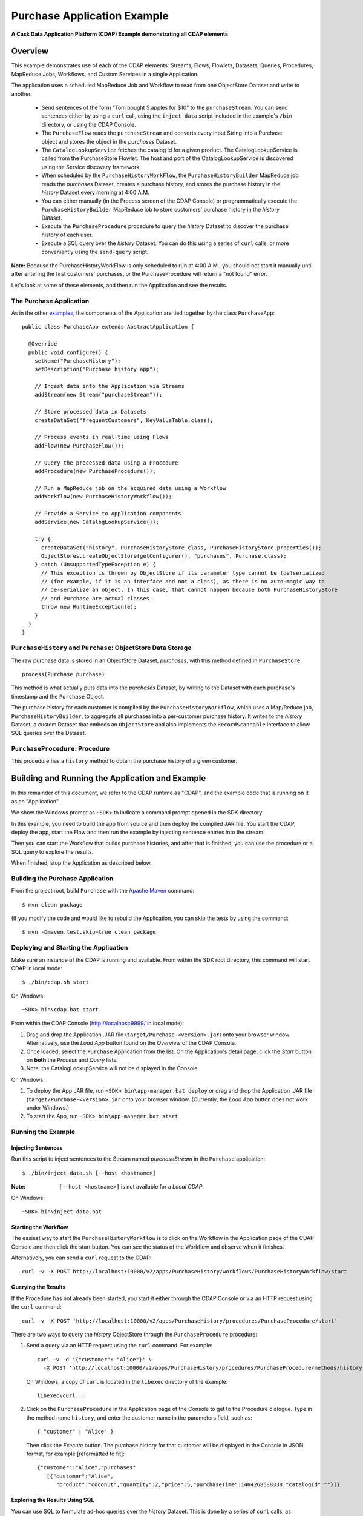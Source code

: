 .. :Author: Cask, Inc.
   :Description: Cask Data Application Platform Purchase Application

============================
Purchase Application Example
============================

**A Cask Data Application Platform (CDAP) Example demonstrating all CDAP elements**

Overview
========
This example demonstrates use of each of the CDAP elements: Streams, Flows, Flowlets,
Datasets, Queries, Procedures, MapReduce Jobs, Workflows, and Custom Services in a single Application.

The application uses a scheduled MapReduce Job and Workflow to read from one ObjectStore Dataset
and write to another.

  - Send sentences of the form "Tom bought 5 apples for $10" to the ``purchaseStream``.
    You can send sentences either by using a ``curl`` call, using the ``inject-data`` script
    included in the example's ``/bin`` directory, or using the CDAP Console.
  - The ``PurchaseFlow`` reads the ``purchaseStream`` and converts every input String into a
    Purchase object and stores the object in the *purchases* Dataset.
  - The ``CatalogLookupService`` fetches the catalog id for a given product. The CatalogLookupService
    is called from the PurchaseStore Flowlet. The host and port of the CatalogLookupService is discovered
    using the Service discovery framework.
  - When scheduled by the ``PurchaseHistoryWorkFlow``, the ``PurchaseHistoryBuilder`` MapReduce
    job reads the *purchases* Dataset, creates a purchase history, and stores the purchase
    history in the *history* Dataset every morning at 4:00 A.M.
  - You can either manually (in the Process screen of the CDAP Console) or 
    programmatically execute the ``PurchaseHistoryBuilder`` MapReduce job to store 
    customers' purchase history in the *history* Dataset.
  - Execute the ``PurchaseProcedure`` procedure to query the *history* Dataset to discover the
    purchase history of each user.
  - Execute a SQL query over the *history* Dataset. You can do this using a series of ``curl``
    calls, or more conveniently using the ``send-query`` script.

**Note:** Because the PurchaseHistoryWorkFlow is only scheduled to run at 4:00 A.M.,
you should not start it manually until after entering the first customers' purchases, or the
PurchaseProcedure will return a "not found" error.

Let's look at some of these elements, and then run the Application and see the results.

The Purchase Application
------------------------
As in the other `examples <index.html>`__, the components
of the Application are tied together by the class ``PurchaseApp``::

  public class PurchaseApp extends AbstractApplication {

    @Override
    public void configure() {
      setName("PurchaseHistory");
      setDescription("Purchase history app");
      
      // Ingest data into the Application via Streams
      addStream(new Stream("purchaseStream"));
      
      // Store processed data in Datasets
      createDataSet("frequentCustomers", KeyValueTable.class);
      
      // Process events in real-time using Flows
      addFlow(new PurchaseFlow());
      
      // Query the processed data using a Procedure
      addProcedure(new PurchaseProcedure());
      
      // Run a MapReduce job on the acquired data using a Workflow
      addWorkflow(new PurchaseHistoryWorkflow());
      
      // Provide a Service to Application components
      addService(new CatalogLookupService());

      try {
        createDataSet("history", PurchaseHistoryStore.class, PurchaseHistoryStore.properties());
        ObjectStores.createObjectStore(getConfigurer(), "purchases", Purchase.class);
      } catch (UnsupportedTypeException e) {
        // This exception is thrown by ObjectStore if its parameter type cannot be (de)serialized
        // (for example, if it is an interface and not a class), as there is no auto-magic way to
        // de-serialize an object. In this case, that cannot happen because both PurchaseHistoryStore
        // and Purchase are actual classes.
        throw new RuntimeException(e);
      }
    }
  }


``PurchaseHistory`` and ``Purchase``: ObjectStore Data Storage
--------------------------------------------------------------
The raw purchase data is stored in an ObjectStore Dataset, *purchases*,
with this method defined in ``PurchaseStore``::

	process(Purchase purchase)

This method is what actually puts data into the *purchases* Dataset, by writing to the
Dataset with each purchase's timestamp and the ``Purchase`` Object.

The purchase history for each customer is compiled by the ``PurchaseHistoryWorkflow``, which uses a
Map/Reduce job, ``PurchaseHistoryBuilder``, to aggregate all purchases into a per-customer purchase
history. It writes to the *history* Dataset, a custom Dataset that embeds an ``ObjectStore`` and also
implements the ``RecordScannable`` interface to allow SQL queries over the Dataset.


``PurchaseProcedure``: Procedure
--------------------------------
This procedure has a ``history`` method to obtain the purchase history of a given customer.


Building and Running the Application and Example
================================================
In this remainder of this document, we refer to the CDAP runtime as "CDAP", and the
example code that is running on it as an "Application".

We show the Windows prompt as ``~SDK>`` to indicate a command prompt opened in the SDK directory.

In this example, you need to build the app from source and then deploy the compiled JAR file.
You start the CDAP, deploy the app, start the Flow and then run the example by
injecting sentence entries into the stream.

Then you can start the Workflow that builds purchase histories, and after that is finished,
you can use the procedure or a SQL query to explore the results.

When finished, stop the Application as described below.

Building the Purchase Application
----------------------------------
From the project root, build ``Purchase`` with the
`Apache Maven <http://maven.apache.org>`__ command::

	$ mvn clean package

(If you modify the code and would like to rebuild the Application, you can
skip the tests by using the command::

	$ mvn -Dmaven.test.skip=true clean package


Deploying and Starting the Application
--------------------------------------
Make sure an instance of the CDAP is running and available.
From within the SDK root directory, this command will start CDAP in local mode::

	$ ./bin/cdap.sh start

On Windows::

	~SDK> bin\cdap.bat start

From within the CDAP Console (`http://localhost:9999/ <http://localhost:9999/>`__ in local mode):

#. Drag and drop the Application .JAR file (``target/Purchase-<version>.jar``)
   onto your browser window.
   Alternatively, use the *Load App* button found on the *Overview* of the CDAP Console.
#. Once loaded, select the ``Purchase`` Application from the list.
   On the Application's detail page, click the *Start* button on **both** the *Process* and *Query* lists.
#. Note: the CatalogLookupService will not be displayed in the Console

On Windows:

#. To deploy the App JAR file, run ``~SDK> bin\app-manager.bat deploy`` or drag and drop the
   Application .JAR file (``target/Purchase-<version>.jar`` onto your browser window.
   (Currently, the *Load App* button does not work under Windows.)
#. To start the App, run ``~SDK> bin\app-manager.bat start``

Running the Example
-------------------

Injecting Sentences
............................

Run this script to inject sentences 
to the Stream named *purchaseStream* in the ``Purchase`` application::

	$ ./bin/inject-data.sh [--host <hostname>]

:Note:	``[--host <hostname>]`` is not available for a *Local CDAP*.

On Windows::

	~SDK> bin\inject-data.bat


Starting the Workflow
.....................
The easiest way to start the ``PurchaseHistoryWorkflow`` is to click on the Workflow in the Application
page of the CDAP Console and then click the start button. You can see the status of the Workflow and observe when it finishes.

Alternatively, you can send a ``curl`` request to the CDAP::
  
  curl -v -X POST http://localhost:10000/v2/apps/PurchaseHistory/workflows/PurchaseHistoryWorkflow/start

Querying the Results
....................
If the Procedure has not already been started, you start it either through the 
CDAP Console or via an HTTP request using the ``curl`` command::

	curl -v -X POST 'http://localhost:10000/v2/apps/PurchaseHistory/procedures/PurchaseProcedure/start'
	
There are two ways to query the *history* ObjectStore through the ``PurchaseProcedure`` procedure:

1. Send a query via an HTTP request using the ``curl`` command. For example::

	curl -v -d '{"customer": "Alice"}' \
	  -X POST 'http://localhost:10000/v2/apps/PurchaseHistory/procedures/PurchaseProcedure/methods/history'

  On Windows, a copy of ``curl`` is located in the ``libexec`` directory of the example::

	  libexec\curl...

2. Click on the ``PurchaseProcedure`` in the Application page of the Console to get to the 
   Procedure dialogue. Type in the method name ``history``, and enter the customer name in the parameters
   field, such as::

	{ "customer" : "Alice" }

   Then click the *Execute* button. The purchase history for that customer will be displayed in the
   Console in JSON format, for example [reformatted to fit]::

	{"customer":"Alice","purchases"
	   [{"customer":"Alice",
	      "product":"coconut","quantity":2,"price":5,"purchaseTime":1404268588338,"catalogId":""}]}

Exploring the Results Using SQL
...............................
You can use SQL to formulate ad-hoc queries over the *history* Dataset. This is done by a series of
``curl`` calls, as described in the RESTful API section of the Developer Guide. For your convenience, the SDK
includes a script, ``bin/send-query.sh``, that will execute a series of calls.

From within the SDK root directory::

  send-query.sh --query  "SELECT * FROM cdap_user_history WHERE customer IN ('Alice','Bob')"

This will submit the query, using the *History* table in the ``cdap_user`` namespace, wait for its completion and 
then retrieve and print all results, one by one::

  Query handle is ad004d63-7e8d-44f8-b53a-33f3cf3bd5c8.
  ["Alice","[{\"customer\":\"Alice\",\"product\":\"grapefruit\",\"quantity\":12,\"price\":10
    \"purchasetime\":1403737694225}]"]
  ["Bob","[{\"customer\":\"Bob\",\"product\":\"orange\",\"quantity\":6,\"price\":12
    \"purchasetime\":1403737694226}]"]
  . . .

If you prefer to use ``curl`` directly, here is the sequence of steps to execute:

First, submit the query for execution::

  curl -v -d '{"query": "'"SELECT * FROM cask_user_history WHERE customer IN ('Alice','Bob')"'"}'
    -X POST http://localhost:10000/v2/data/queries

Note that due to the mix and repetition of single and double quotes, it can be tricky to escape all quotes
correctly at the shell command prompt. On success, this will return a handle for the query, such as::

  {"handle":"363f8ceb-29fe-493d-810f-858ed0440782"}

This handle is needed to inquire about the status of the query and to retrieve query results. To get the
status, issue a GET to the query's URL using the handle::

  curl -v -X GET http://localhost:10000/v2/data/queries/363f8ceb-29fe-493d-810f-858ed0440782/status

Because a SQL query can run for several minutes, you may have to repeat the call until it returns a status of *finished*::

  {"status":"FINISHED","hasResults":true}

Once execution has finished, you can retrieve the results of the query using the handle::

  curl -v -X POST http://localhost:10000/v2/data/queries/363f8ceb-29fe-493d-810f-858ed0440782/next

This will return—up to a limited number of—the results in JSON format::

  [{"columns":["Alice","[{\"customer\":\"Alice\",\"product\":\"grapefruit\",\"quantity\":12,\"price\":10
    \"purchasetime\":1403737694225}]"]},
  {"columns":["Bob","[{\"customer\":\"Bob\",\"product\":\"orange\",\"quantity\":6,\"price\":12
    \"purchasetime\":1403737694226}]"]}]

You repeat this step until the ``curl`` call returns an empty list. That means you have retrieved all of the results and you can now close the query::

  curl -v -X DELETE http://localhost:10000/v2/data/queries/363f8ceb-29fe-493d-810f-858ed0440782

Stopping the Application
------------------------
Either:

- On the Application detail page of the CDAP Console, click the *Stop* button on **both** the *Process* and *Query* lists; 

or:

- Run ``$ ./bin/app-manager.sh --action stop [--host <hostname>]``

  :Note:	[--host <hostname>] is not available for a *Local CDAP*.

  On Windows, run ``~SDK> bin\app-manager.bat stop``


Downloading the Example
=======================
This example (and more!) is included with our `software development kit <http://cask.co/download>`__.

